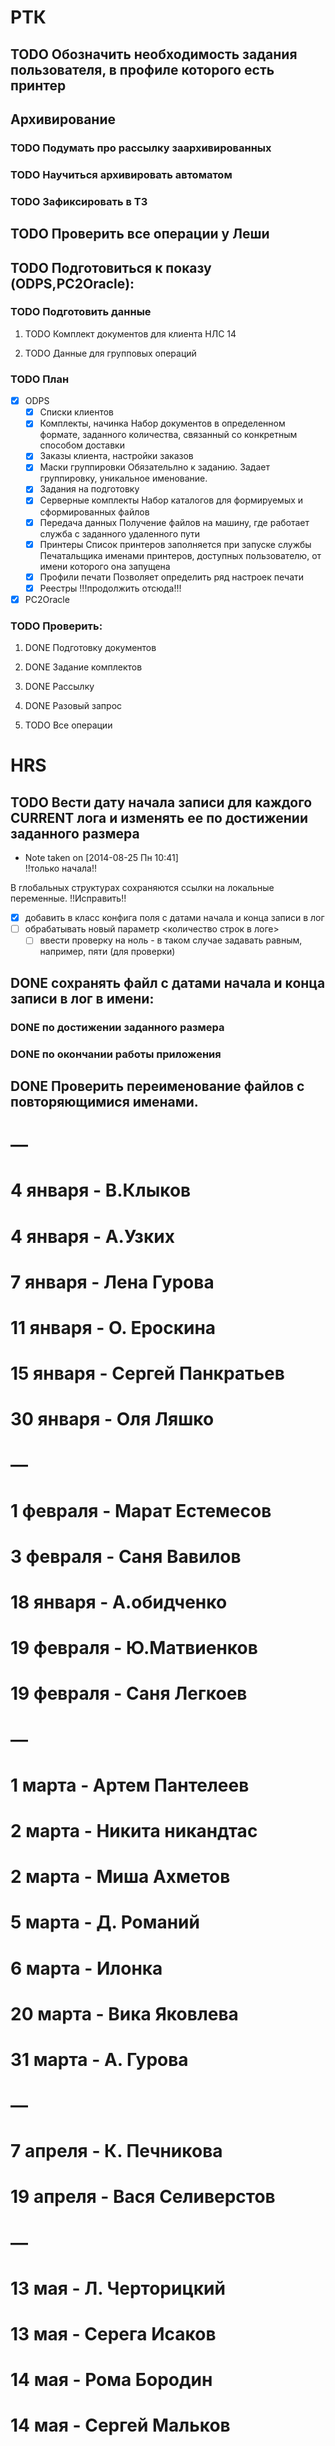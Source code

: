 #+CATEGORY: Тек.список
#+TAGS:
#+STARTUP:  --showall
#+STARTUP: hidestars
* РТК
** TODO Обозначить необходимость задания пользователя, в профиле которого есть принтер
** Архивирование
*** TODO Подумать про рассылку заархивированных
*** TODO Научиться архивировать автоматом
*** TODO Зафиксировать в ТЗ
** TODO Проверить все операции у Леши
** TODO Подготовиться к показу (ODPS,PC2Oracle):
*** TODO Подготовить данные
**** TODO Комплект документов для клиента НЛС 14
**** TODO Данные для групповых операций
*** TODO План
- [X] ODPS
  - [X] Списки клиентов
  - [X] Комплекты, начинка
    Набор документов в определенном формате, заданного количества,
    связанный со конкретным способом доставки
  - [X] Заказы клиента, настройки заказов
  - [X] Маски группировки
    Обязательлно к заданию. Задает группировку, уникальное именование.
  - [X] Задания на подготовку
  - [X] Серверные комплекты
    Набор каталогов для формируемых и сформированных файлов
  - [X] Передача данных
    Получение файлов на машину, где работает служба с заданного
    удаленного пути
  - [X] Принтеры
    Список принтеров заполняется при запуске службы Печатальщика
    именами принтеров, доступных пользователю, от имени которого она
    запущена
  - [X] Профили печати
    Позволяет определить ряд настроек печати
  - [X] Реестры !!!продолжить отсюда!!!
- [X] PC2Oracle
*** TODO Проверить:
**** DONE Подготовку документов
**** DONE Задание комплектов
**** DONE Рассылку
**** DONE Разовый запрос
**** TODO Все операции
* HRS
** TODO Вести дату начала записи для каждого CURRENT лога и изменять ее по достижении заданного размера
- Note taken on [2014-08-25 Пн 10:41] \\
  !!только начала!!
В глобальных структурах сохраняются ссылки на локальные переменные. !!Исправить!!
- [X] добавить в класс конфига поля с датами начала и конца записи в лог
- [ ] обрабатывать новый параметр <количество строк в логе>
  - [ ] ввести проверку на ноль - в таком случае задавать равным,
    например, пяти (для проверки)
** DONE сохранять файл с датами начала и конца записи в лог в имени:
*** DONE по достижении заданного размера
*** DONE по окончании работы приложения
** DONE Проверить переименование файлов с повторяющимися именами.
* ---
* 4  января - В.Клыков
* 4  января - А.Узких
* 7  января - Лена Гурова
* 11 января - О. Ероскина
* 15 января - Сергей Панкратьев
* 30 января - Оля Ляшко
* ---
* 1  февраля - Марат Естемесов
* 3  февраля - Саня Вавилов
* 18 января - А.обидченко
* 19 февраля - Ю.Матвиенков
* 19 февраля - Саня Легкоев
* ---
* 1  марта - Артем Пантелеев
* 2  марта - Никита никандтас
* 2  марта - Миша Ахметов
* 5  марта - Д. Романий
* 6  марта - Илонка
* 20 марта - Вика Яковлева
* 31 марта - А. Гурова
* ---
* 7  апреля - К. Печникова
* 19 апреля - Вася Селиверстов
* ---
* 13 мая - Л. Черторицкий
* 13 мая - Серега Исаков
* 14 мая - Рома Бородин
* 14 мая - Сергей Мальков
* 23 мая - Коля Робот
* 23 мая - Леша Пальчиков
* 24 мая - И.Красильникова
* 28 мая - Маша зубкова
* ---
* 3  июня - П. Филлипов
* 20 июня - Киря Ежов
* 27 июня - Оглоблины
* ---
* 5  июля - А.Волчков
* 2  июля - О.Духненко
* 13 июня - Олеся Киченко
* 16 июля - В.Подорванова
* ---
* 10 августа - К. Ободеев
* 12 августа - Ангелина Савинова
* 18 августа - Виталик Матюнин
* 20 августа - С.Горбатюк
* 22 августа - О.Смирнова
* 22 августа - Андрей Зоркин
* ---
* 4  сентября - Светка Петрова
* 8  сентября - И.Москаленко
* 20 сентября - С.Духненко
* 27 сентября - Фибс
* ---
* 6  октября - А.Виноградов
* 7  октября - Света Бородина
* 11 октября - Слава Бобров
* 14 октября - Саня Драполенко
* 17 октября - А. Прозоров
* 20 октября - П. Турчинский
* 21 октября - Е.Калашникова
* 30 октября - Таня ТАтаркина
*
* 1  ноября - В.ВАсильев
* 2  ноября - И. Казарин
* 2  ноября - Женя Глазнев
* 4  ноября - Л. Кемова
* 6  ноября - Л.Яковлев
* 12 ноября - Юля Головина
* 19 ноября - Аленка
*
* 12 декабря - Витя Андриянов
* 15 декабря - Макс Смирнов
* 17 декабря - И. Тесленко
* 26 декабря - Ю.Черторицкая
* 28 декабря - А.громова
* 31 декабря - А. Санжаревский

--------------------------------------
